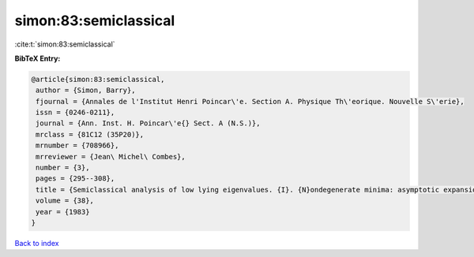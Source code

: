 simon:83:semiclassical
======================

:cite:t:`simon:83:semiclassical`

**BibTeX Entry:**

.. code-block:: bibtex

   @article{simon:83:semiclassical,
    author = {Simon, Barry},
    fjournal = {Annales de l'Institut Henri Poincar\'e. Section A. Physique Th\'eorique. Nouvelle S\'erie},
    issn = {0246-0211},
    journal = {Ann. Inst. H. Poincar\'e{} Sect. A (N.S.)},
    mrclass = {81C12 (35P20)},
    mrnumber = {708966},
    mrreviewer = {Jean\ Michel\ Combes},
    number = {3},
    pages = {295--308},
    title = {Semiclassical analysis of low lying eigenvalues. {I}. {N}ondegenerate minima: asymptotic expansions},
    volume = {38},
    year = {1983}
   }

`Back to index <../By-Cite-Keys.html>`_
